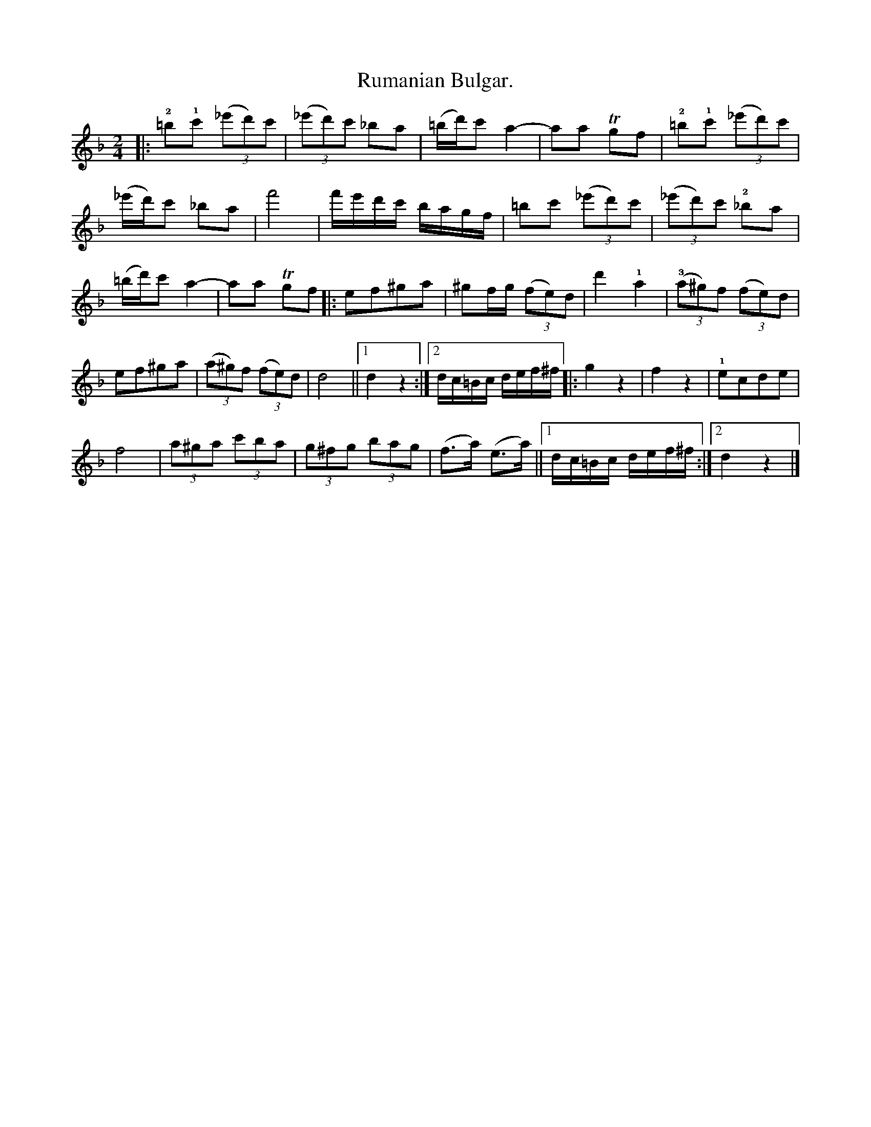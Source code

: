 X:A.1.
T:Rumanian Bulgar.
N:page 22
M:2/4
L:1/8
K:F
|: !2!=b!1!c' (3(_e'd')c' | (3(_e'd')c' _ba | (=b/d'/)c' a2- | aa Tgf | !2!=b!1!c' (3(_e'd')c' |
(_e'/d'/)c' _ba | f'4 | [L:1/16] f'e'd'c' bagf | [L:1/8] =bc' (3(_e'd')c' | (3(_e'd')c' !2!_ba |
(=b/d'/)c' a2- | aa Tgf |: ef^ga | ^gf/g/ (3(fe)d | d'2 !1!a2 |(3!3!(a^g)f (3(fe)d |
ef^ga | (3(a^g)f (3(fe)d | d4 ||1 d2z2 :|2 [L:1/16] dc=Bc def^f |: [L:1/8] g2z2 | f2z2 | !1!ecde |
f4 | (3a^ga (3c'ba | (3g^fg (3bag | (f>a) (e>a) ||1 [L:1/16] dc=Bc def^f :|2 d4z4 |]

X:1
T:Bulgar.
N:page 23
M:2/4
L:1/8
K:APhr
|: AB^cd | ef ed | ef ed | ^cB A2- |
AuB^cd | ef ed | e4 | a4 | AB^cd | ef ed |
ef ed | ^cB A2 | (u^c/e/)d2d | ((3d^cB) ((3BAG) | A4- |
A2 z2 :: ((3^cde) ((3dcB) | ((3AB^c) ((3BAG) | [L:1/16] A2B2 (^cdcB) |
A2B2 ^c4 | (^cdef) (gfed) | (ed^cB) (cBAG) |
(^cded) (c3B) | (BA)A4z2 :: (d6^ce) | (d6^ce) | (d2^ce) (d2ce) |
(d2^ce) d4 | (^ce)d2 (ce)d2 | (^ce)d2 d4 | (^ce)d2 (ce)d2 |
(^ce)d2 d4 | (^ce)d2 e2(fa) | [L:1/8] gfed | ^cded | (^c/e/)d2z |
((3^cde) ((3dcB) | ((3AB^c) ((3BAG) | [L:1/16] A2B2 (^cdcB) | A2B2 ^c4 |
(^cdef) (gfed) | (ed^cB) (cBAG) | (^cded) (c3B) | (BA)A4 :|

X:2
T:Bulgar.
N:page 24
M:2/4
L:1/8
K:Dm
|: A(d2e) | fedA | d4- | d3 ((3a/^g/!1!a/) | d'(a2d') |
c'ba!4!g | a4- | a4 | c'!1!f2g | agba | g4- | g4 |
!4!d'!1!d2g | fed!0!A | (d3e/f/) | d4 :: !2!c(f2g) | !1!ac'ba |
{/b}(!3!ag)g2 |{/b}(ag)g2 | c(e2f) | gbag | {/a}(gf)f2 | {/a}(gf)f2 |
c(f2g) | agba | {/b}(ag)g2 | (!1!^c'/e'/)d'3 | d'(!1!d2e) | fgfe |
d4- | d2z2 :: {/e}(!3!dc)=Bc | d4 | {/g}!3!fegf | {/g}fe{/f}ed | (!3!dc)=Bc |
d4 | {/e}dc {/d}c=B | (=BA)A2 :: [K:octave=1] "^[begin 8va]" A(d2c) | (TcB)(TBA) | A(d2c) |
(TcB) (TBA) | A(f2e) | (Ted) (Tdc) | (TcB) (TBA) | (TAG) (TGF) "^[end 8va]"y | [K:octave=0] a(f2g) |
afba | g4 | (!1!^c'/e'/)d'3 | d'!1!d2e | fgfe | d3e/f/ | d4 :|
